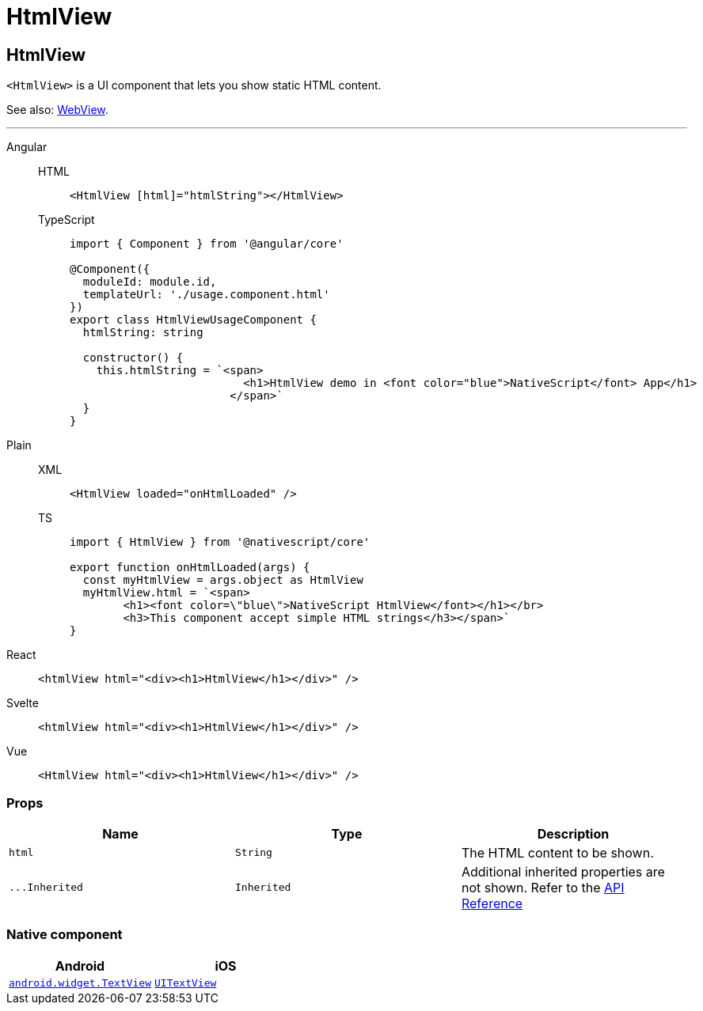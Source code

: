 = HtmlView

== HtmlView

`<HtmlView>` is a UI component that lets you show static HTML content.

See also: <<webview,WebView>>.

'''

[tabs]
====
Angular::
+
[tabs]
=====
HTML::
+
[,html]
----
<HtmlView [html]="htmlString"></HtmlView>
----

TypeScript::
+
[,typescript]
----
import { Component } from '@angular/core'

@Component({
  moduleId: module.id,
  templateUrl: './usage.component.html'
})
export class HtmlViewUsageComponent {
  htmlString: string

  constructor() {
    this.htmlString = `<span>
                          <h1>HtmlView demo in <font color="blue">NativeScript</font> App</h1>
                        </span>`
  }
}
----
=====

Plain::
+
[tabs]
=====
XML::
+
[,xml]
----
<HtmlView loaded="onHtmlLoaded" />
----

TS::
+
[,ts]
----
import { HtmlView } from '@nativescript/core'

export function onHtmlLoaded(args) {
  const myHtmlView = args.object as HtmlView
  myHtmlView.html = `<span>
        <h1><font color=\"blue\">NativeScript HtmlView</font></h1></br>
        <h3>This component accept simple HTML strings</h3></span>`
}
----
=====

React::
+
[,html]
----
<htmlView html="<div><h1>HtmlView</h1></div>" />
----

Svelte::
+
[,html]
----
<htmlView html="<div><h1>HtmlView</h1></div>" />
----
Vue::
+
[,html]
----
<HtmlView html="<div><h1>HtmlView</h1></div>" />
----
====

=== Props

|===
| Name | Type | Description

| `html`
| `String`
| The HTML content to be shown.

| `+...Inherited+`
| `Inherited`
| Additional inherited properties are not shown.
Refer to the https://docs.nativescript.org/api-reference/classes/htmlview[API Reference]
|===

=== Native component

|===
| Android | iOS

| https://developer.android.com/reference/android/widget/TextView.html[`android.widget.TextView`]
| https://developer.apple.com/documentation/uikit/uitextview[`UITextView`]
|===
